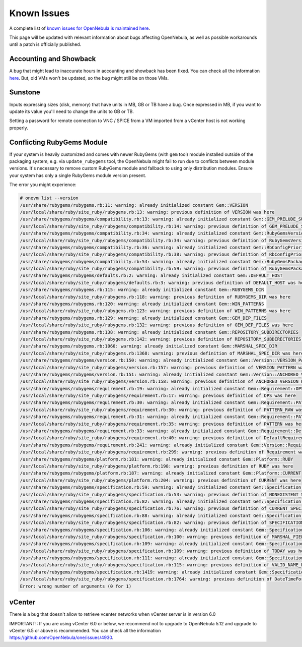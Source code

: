 .. _known_issues:

================================================================================
Known Issues
================================================================================

A complete list of `known issues for OpenNebula is maintained here <https://github.com/OpenNebula/one/issues?q=is%3Aopen+is%3Aissue+label%3A%22Type%3A+Bug%22+label%3A%22Status%3A+Accepted%22>`__.

This page will be updated with relevant information about bugs affecting OpenNebula, as well as possible workarounds until a patch is officially published.

Accounting and Showback
=======================

A bug that might lead to inaccurate hours in accounting and showback has been fixed. You can check all the information `here <https://github.com/OpenNebula/one/issues/1662>`_. But, old VMs won't be updated, so the bug might still be on those VMs.

Sunstone
========

Inputs expressing sizes (disk, memory) that have units in MB, GB or TB have a bug. Once expressed in MB, if you want to update its value you'll need to change the units to GB or TB.

Setting a password for remote connection to VNC / SPICE from a VM imported from a vCenter host is not working properly.

Conflicting RubyGems Module
============================

If your system is heavily customized and comes with newer RubyGems (with ``gem`` tool) module installed outside of the packaging system, e.g. via ``update_rubygems`` tool, the OpenNebula might fail to run due to conflicts between module versions. It's necessary to remove custom RubyGems module and fallback to using only distribution modules. Ensure your system has only a single RubyGems module version present.

The error you might experience:

.. code-block:: bash

    # onevm list --version
    /usr/share/rubygems/rubygems.rb:11: warning: already initialized constant Gem::VERSION
    /usr/local/share/ruby/site_ruby/rubygems.rb:13: warning: previous definition of VERSION was here
    /usr/share/rubygems/rubygems/compatibility.rb:13: warning: already initialized constant Gem::GEM_PRELUDE_SUCKAGE
    /usr/local/share/ruby/site_ruby/rubygems/compatibility.rb:14: warning: previous definition of GEM_PRELUDE_SUCKAGE was here
    /usr/share/rubygems/rubygems/compatibility.rb:34: warning: already initialized constant Gem::RubyGemsVersion
    /usr/local/share/ruby/site_ruby/rubygems/compatibility.rb:34: warning: previous definition of RubyGemsVersion was here
    /usr/share/rubygems/rubygems/compatibility.rb:36: warning: already initialized constant Gem::RbConfigPriorities
    /usr/local/share/ruby/site_ruby/rubygems/compatibility.rb:38: warning: previous definition of RbConfigPriorities was here
    /usr/share/rubygems/rubygems/compatibility.rb:54: warning: already initialized constant Gem::RubyGemsPackageVersion
    /usr/local/share/ruby/site_ruby/rubygems/compatibility.rb:59: warning: previous definition of RubyGemsPackageVersion was here
    /usr/share/rubygems/rubygems/defaults.rb:2: warning: already initialized constant Gem::DEFAULT_HOST
    /usr/local/share/ruby/site_ruby/rubygems/defaults.rb:3: warning: previous definition of DEFAULT_HOST was here
    /usr/share/rubygems/rubygems.rb:115: warning: already initialized constant Gem::RUBYGEMS_DIR
    /usr/local/share/ruby/site_ruby/rubygems.rb:118: warning: previous definition of RUBYGEMS_DIR was here
    /usr/share/rubygems/rubygems.rb:120: warning: already initialized constant Gem::WIN_PATTERNS
    /usr/local/share/ruby/site_ruby/rubygems.rb:123: warning: previous definition of WIN_PATTERNS was here
    /usr/share/rubygems/rubygems.rb:129: warning: already initialized constant Gem::GEM_DEP_FILES
    /usr/local/share/ruby/site_ruby/rubygems.rb:132: warning: previous definition of GEM_DEP_FILES was here
    /usr/share/rubygems/rubygems.rb:138: warning: already initialized constant Gem::REPOSITORY_SUBDIRECTORIES
    /usr/local/share/ruby/site_ruby/rubygems.rb:142: warning: previous definition of REPOSITORY_SUBDIRECTORIES was here
    /usr/share/rubygems/rubygems.rb:1060: warning: already initialized constant Gem::MARSHAL_SPEC_DIR
    /usr/local/share/ruby/site_ruby/rubygems.rb:1368: warning: previous definition of MARSHAL_SPEC_DIR was here
    /usr/share/rubygems/rubygems/version.rb:150: warning: already initialized constant Gem::Version::VERSION_PATTERN
    /usr/local/share/ruby/site_ruby/rubygems/version.rb:157: warning: previous definition of VERSION_PATTERN was here
    /usr/share/rubygems/rubygems/version.rb:151: warning: already initialized constant Gem::Version::ANCHORED_VERSION_PATTERN
    /usr/local/share/ruby/site_ruby/rubygems/version.rb:158: warning: previous definition of ANCHORED_VERSION_PATTERN was here
    /usr/share/rubygems/rubygems/requirement.rb:19: warning: already initialized constant Gem::Requirement::OPS
    /usr/local/share/ruby/site_ruby/rubygems/requirement.rb:17: warning: previous definition of OPS was here
    /usr/share/rubygems/rubygems/requirement.rb:30: warning: already initialized constant Gem::Requirement::PATTERN_RAW
    /usr/local/share/ruby/site_ruby/rubygems/requirement.rb:30: warning: previous definition of PATTERN_RAW was here
    /usr/share/rubygems/rubygems/requirement.rb:31: warning: already initialized constant Gem::Requirement::PATTERN
    /usr/local/share/ruby/site_ruby/rubygems/requirement.rb:35: warning: previous definition of PATTERN was here
    /usr/share/rubygems/rubygems/requirement.rb:33: warning: already initialized constant Gem::Requirement::DefaultRequirement
    /usr/local/share/ruby/site_ruby/rubygems/requirement.rb:40: warning: previous definition of DefaultRequirement was here
    /usr/share/rubygems/rubygems/requirement.rb:241: warning: already initialized constant Gem::Version::Requirement
    /usr/local/share/ruby/site_ruby/rubygems/requirement.rb:299: warning: previous definition of Requirement was here
    /usr/share/rubygems/rubygems/platform.rb:181: warning: already initialized constant Gem::Platform::RUBY
    /usr/local/share/ruby/site_ruby/rubygems/platform.rb:198: warning: previous definition of RUBY was here
    /usr/share/rubygems/rubygems/platform.rb:187: warning: already initialized constant Gem::Platform::CURRENT
    /usr/local/share/ruby/site_ruby/rubygems/platform.rb:204: warning: previous definition of CURRENT was here
    /usr/share/rubygems/rubygems/specification.rb:59: warning: already initialized constant Gem::Specification::NONEXISTENT_SPECIFICATION_VERSION
    /usr/local/share/ruby/site_ruby/rubygems/specification.rb:53: warning: previous definition of NONEXISTENT_SPECIFICATION_VERSION was here
    /usr/share/rubygems/rubygems/specification.rb:82: warning: already initialized constant Gem::Specification::CURRENT_SPECIFICATION_VERSION
    /usr/local/share/ruby/site_ruby/rubygems/specification.rb:76: warning: previous definition of CURRENT_SPECIFICATION_VERSION was here
    /usr/share/rubygems/rubygems/specification.rb:88: warning: already initialized constant Gem::Specification::SPECIFICATION_VERSION_HISTORY
    /usr/local/share/ruby/site_ruby/rubygems/specification.rb:82: warning: previous definition of SPECIFICATION_VERSION_HISTORY was here
    /usr/share/rubygems/rubygems/specification.rb:106: warning: already initialized constant Gem::Specification::MARSHAL_FIELDS
    /usr/local/share/ruby/site_ruby/rubygems/specification.rb:100: warning: previous definition of MARSHAL_FIELDS was here
    /usr/share/rubygems/rubygems/specification.rb:109: warning: already initialized constant Gem::Specification::TODAY
    /usr/local/share/ruby/site_ruby/rubygems/specification.rb:109: warning: previous definition of TODAY was here
    /usr/share/rubygems/rubygems/specification.rb:111: warning: already initialized constant Gem::Specification::VALID_NAME_PATTERN
    /usr/local/share/ruby/site_ruby/rubygems/specification.rb:115: warning: previous definition of VALID_NAME_PATTERN was here
    /usr/share/rubygems/rubygems/specification.rb:1419: warning: already initialized constant Gem::Specification::DateTimeFormat
    /usr/local/share/ruby/site_ruby/rubygems/specification.rb:1764: warning: previous definition of DateTimeFormat was here
    Error: wrong number of arguments (0 for 1)

vCenter
=======================

There is a bug that doesn't allow to retrieve vcenter networks when vCenter server is in version 6.0

IMPORTANT!: If you are using vCenter 6.0 or below, we recommend not to upgrade to OpenNebula 5.12 and upgrade to vCenter 6.5 or above is recommended. You can check all the information `<https://github.com/OpenNebula/one/issues/4930>`_.